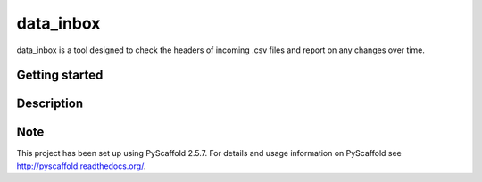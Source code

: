 ==========
data_inbox
==========


data_inbox is a tool designed to check the headers of incoming .csv files and
report on any changes over time.


Getting started
===============


Description
===========



Note
====

This project has been set up using PyScaffold 2.5.7. For details and usage
information on PyScaffold see http://pyscaffold.readthedocs.org/.
